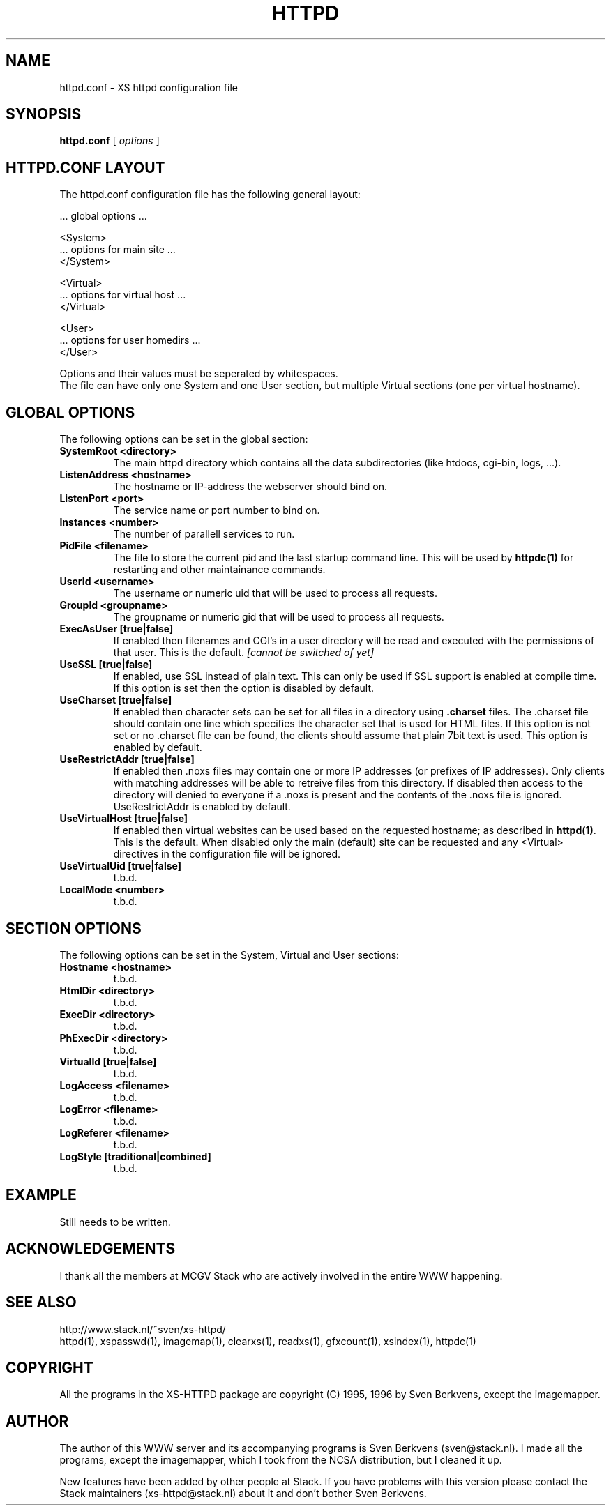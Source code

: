 .TH HTTPD 5 "12 June 2002"
.SH NAME
httpd.conf \- XS httpd configuration file
.SH SYNOPSIS
.ta 8n
.B httpd.conf
[
.I options
]
.LP
.SH HTTPD.CONF LAYOUT
.LP
The httpd.conf configuration file has the following general layout:

 ... global options ...

 <System>
 ... options for main site ...
 </System>

 <Virtual>
 ... options for virtual host ...
 </Virtual>

 <User>
 ... options for user homedirs ...
 </User>
.LP
Options and their values must be seperated by whitespaces.
.br
The file can have only one System and one User section, but multiple
Virtual sections (one per virtual hostname).

.LP
.SH GLOBAL OPTIONS
The following options can be set in the global section:

.TP
.B SystemRoot <directory>
The main httpd directory which contains all the data subdirectories
(like htdocs, cgi-bin, logs, ...).
.TP
.B ListenAddress <hostname>
The hostname or IP-address the webserver should bind on.
.TP
.B ListenPort <port>
The service name or port number to bind on.
.TP
.B Instances <number>
The number of parallell services to run.
.TP
.B PidFile <filename>
The file to store the current pid and the last startup command line.
This will be used by
.B httpdc(1)
for restarting and other maintainance commands.
.TP
.B UserId <username>
The username or numeric uid that will be used to process all requests.
.TP
.B GroupId <groupname>
The groupname or numeric gid that will be used to process all requests.

.TP
.B ExecAsUser [true|false]
If enabled then filenames and CGI's in a user directory will be read and
executed with the permissions of that user. This is the default.
.I [cannot be switched of yet]
.TP
.B UseSSL [true|false]
If enabled, use SSL instead of plain text. This can only be used if SSL
support is enabled at compile time. If this option is set then the
'https' (443) port will be used by default, instead of 'http' (80). This
option is disabled by default.
.TP
.B UseCharset [true|false]
If enabled then character sets can be set for all files in a directory
using
.B .charset
files. The .charset file should contain one line which specifies the
character set that is used for HTML files. If this option is not set or
no .charset file can be found, the clients should assume that plain 7bit
text is used. This option is enabled by default.
.TP
.B UseRestrictAddr [true|false]
If enabled then .noxs files may contain one or more IP addresses (or
prefixes of IP addresses). Only clients with matching addresses will be
able to retreive files from this directory. If disabled then access to
the directory will denied to everyone if a .noxs is present and the
contents of the .noxs file is ignored. UseRestrictAddr is enabled by
default.
.TP
.B UseVirtualHost [true|false]
If enabled then virtual websites can be used based on the requested
hostname; as described in
.BR httpd(1) .
This is the default. When disabled only the main (default) site can be
requested and any <Virtual> directives in the configuration file will be
ignored.
.TP
.B UseVirtualUid [true|false]
t.b.d.
.TP
.B LocalMode <number>
t.b.d.

.LP
.SH SECTION OPTIONS
The following options can be set in the System, Virtual and User sections:

.TP
.B Hostname <hostname>
t.b.d.
.TP
.B HtmlDir <directory>
t.b.d.
.TP
.B ExecDir <directory>
t.b.d.
.TP
.B PhExecDir <directory>
t.b.d.
.TP
.B VirtualId [true|false]
t.b.d.
.TP
.B LogAccess <filename>
t.b.d.
.TP
.B LogError <filename>
t.b.d.
.TP
.B LogReferer <filename>
t.b.d.
.TP
.B LogStyle [traditional|combined]
t.b.d.

.SH EXAMPLE
Still needs to be written.
.SH ACKNOWLEDGEMENTS
I thank all the members at MCGV Stack who are actively involved in the
entire WWW happening.
.SH "SEE ALSO"
http://www.stack.nl/~sven/xs\-httpd/
.br
httpd(1), xspasswd(1), imagemap(1), clearxs(1), readxs(1), gfxcount(1),
xsindex(1), httpdc(1)
.SH COPYRIGHT
All the programs in the XS\-HTTPD package are copyright (C) 1995, 1996
by Sven Berkvens, except the imagemapper.
.SH AUTHOR
The author of this WWW server and its accompanying programs is
Sven Berkvens (sven@stack.nl). I made all the programs,
except the imagemapper, which I took from the NCSA distribution,
but I cleaned it up.
.LP
New features have been added by other people at Stack. If you have
problems with this version please contact the Stack maintainers
(xs-httpd@stack.nl) about it and don't bother Sven Berkvens.
